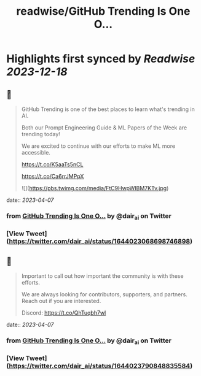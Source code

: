 :PROPERTIES:
:title: readwise/GitHub Trending Is One O...
:END:

:PROPERTIES:
:author: [[dair_ai on Twitter]]
:full-title: "GitHub Trending Is One O..."
:category: [[tweets]]
:url: https://twitter.com/dair_ai/status/1644023068698746898
:image-url: https://pbs.twimg.com/profile_images/1643277398522187778/31dedbLo.jpg
:END:

* Highlights first synced by [[Readwise]] [[2023-12-18]]
** 📌
#+BEGIN_QUOTE
GitHub Trending is one of the best places to learn what's trending in AI. 

Both our Prompt Engineering Guide & ML Papers of the Week are trending today! 

We are excited to continue with our efforts to make ML more accessible.

https://t.co/K5aaTs5nCL

https://t.co/Ca6rrJMPpX 

![](https://pbs.twimg.com/media/FtC9HwpWIBM7KTv.jpg) 
#+END_QUOTE
    date:: [[2023-04-07]]
*** from _GitHub Trending Is One O..._ by @dair_ai on Twitter
*** [View Tweet](https://twitter.com/dair_ai/status/1644023068698746898)
** 📌
#+BEGIN_QUOTE
Important to call out how important the community is with these efforts. 

We are always looking for contributors, supporters, and partners. Reach out if you are interested.

Discord: https://t.co/QhTuqbh7wl 
#+END_QUOTE
    date:: [[2023-04-07]]
*** from _GitHub Trending Is One O..._ by @dair_ai on Twitter
*** [View Tweet](https://twitter.com/dair_ai/status/1644023790848835584)